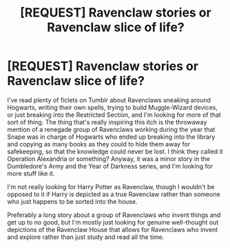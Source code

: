 #+TITLE: [REQUEST] Ravenclaw stories or Ravenclaw slice of life?

* [REQUEST] Ravenclaw stories or Ravenclaw slice of life?
:PROPERTIES:
:Author: KrebCyclist
:Score: 15
:DateUnix: 1403990882.0
:DateShort: 2014-Jun-29
:FlairText: Request
:END:
I've read plenty of ficlets on Tumblr about Ravenclaws sneaking around Hogwarts, writing their own spells, trying to build Muggle-Wizard devices, or just breaking into the Restricted Section, and I'm looking for more of that sort of thing. The thing that's really inspiring this itch is the throwaway mention of a renegade group of Ravenclaws working during the year that Snape was in charge of Hogwarts who ended up breaking into the library and copying as many books as they could to hide them away for safekeeping, so that the knowledge could never be lost. I think they called it Operation Alexandria or something? Anyway, it was a minor story in the Dumbledore's Army and the Year of Darkness series, and I'm looking for more stuff like it.

I'm not really looking for Harry Potter as Ravenclaw, though I wouldn't be opposed to it if Harry is depicted as a true Ravenclaw rather than someone who just happens to be sorted into the house.

Preferably a long story about a group of Ravenclaws who invent things and get up to no good, but I'm mostly just looking for genuine well-thought out depictions of the Ravenclaw House that allows for Ravenclaws who invent and explore rather than just study and read all the time.

